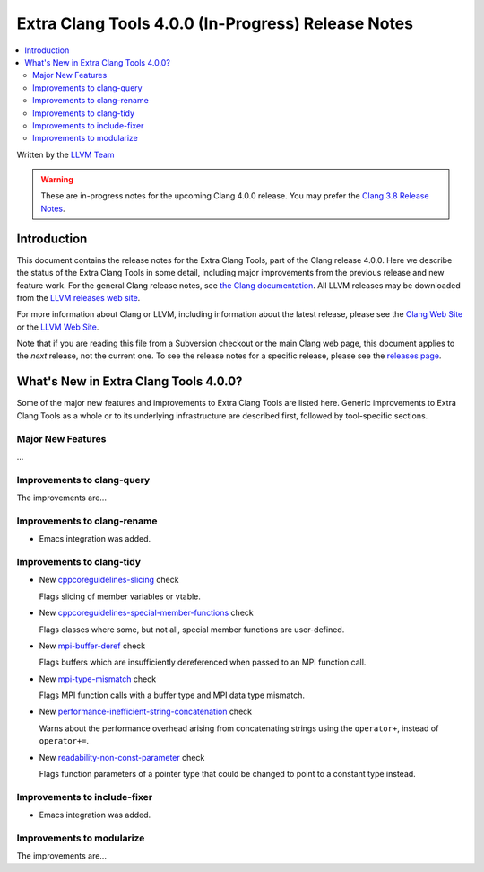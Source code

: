 ===================================================
Extra Clang Tools 4.0.0 (In-Progress) Release Notes
===================================================

.. contents::
   :local:
   :depth: 3

Written by the `LLVM Team <http://llvm.org/>`_

.. warning::

   These are in-progress notes for the upcoming Clang 4.0.0 release. You may
   prefer the `Clang 3.8 Release Notes
   <http://llvm.org/releases/3.8.0/tools/clang/docs/ReleaseNotes.html>`_.

Introduction
============

This document contains the release notes for the Extra Clang Tools, part of the
Clang release 4.0.0.  Here we describe the status of the Extra Clang Tools in some
detail, including major improvements from the previous release and new feature
work. For the general Clang release notes, see `the Clang documentation
<http://llvm.org/releases/3.8.0/tools/clang/docs/ReleaseNotes.html>`_.  All LLVM
releases may be downloaded from the `LLVM releases web
site <http://llvm.org/releases/>`_.

For more information about Clang or LLVM, including information about
the latest release, please see the `Clang Web Site <http://clang.llvm.org>`_ or
the `LLVM Web Site <http://llvm.org>`_.

Note that if you are reading this file from a Subversion checkout or the
main Clang web page, this document applies to the *next* release, not
the current one. To see the release notes for a specific release, please
see the `releases page <http://llvm.org/releases/>`_.

What's New in Extra Clang Tools 4.0.0?
======================================

Some of the major new features and improvements to Extra Clang Tools are listed
here. Generic improvements to Extra Clang Tools as a whole or to its underlying
infrastructure are described first, followed by tool-specific sections.

Major New Features
------------------

...

Improvements to clang-query
---------------------------

The improvements are...

Improvements to clang-rename
----------------------------

- Emacs integration was added.

Improvements to clang-tidy
--------------------------

- New `cppcoreguidelines-slicing
  <http://clang.llvm.org/extra/clang-tidy/checks/cppcoreguidelines-slicing.html>`_ check

  Flags slicing of member variables or vtable.

- New `cppcoreguidelines-special-member-functions
  <http://clang.llvm.org/extra/clang-tidy/checks/cppcoreguidelines-special-member-functions.html>`_ check

  Flags classes where some, but not all, special member functions are user-defined.

- New `mpi-buffer-deref
  <http://clang.llvm.org/extra/clang-tidy/checks/mpi-buffer-deref.html>`_ check

  Flags buffers which are insufficiently dereferenced when passed to an MPI function call.

- New `mpi-type-mismatch
  <http://clang.llvm.org/extra/clang-tidy/checks/mpi-type-mismatch.html>`_ check

  Flags MPI function calls with a buffer type and MPI data type mismatch.

- New `performance-inefficient-string-concatenation
  <http://clang.llvm.org/extra/clang-tidy/checks/performance-inefficient-string-concatenation.html>`_ check

  Warns about the performance overhead arising from concatenating strings using
  the ``operator+``, instead of ``operator+=``.

- New `readability-non-const-parameter
  <http://clang.llvm.org/extra/clang-tidy/checks/readability-non-const-parameter.html>`_ check

  Flags function parameters of a pointer type that could be changed to point to
  a constant type instead.

Improvements to include-fixer
-----------------------------

- Emacs integration was added.

Improvements to modularize
--------------------------

The improvements are...
